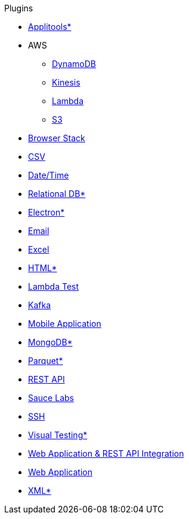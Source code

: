 .Plugins
* xref:plugin-applitools.adoc[Applitools*]
* AWS
** xref:plugin-aws-dynamodb.adoc[DynamoDB]
** xref:plugin-aws-kinesis.adoc[Kinesis]
** xref:plugin-aws-lambda.adoc[Lambda]
** xref:plugin-aws-s3.adoc[S3]
* xref:plugin-browser-stack.adoc[Browser Stack]
* xref:plugin-csv.adoc[CSV]
* xref:plugin-datetime.adoc[Date/Time]
* xref:plugin-db.adoc[Relational DB*]
* xref:plugin-electron.adoc[Electron*]
* xref:plugin-email.adoc[Email]
* xref:plugin-excel.adoc[Excel]
* xref:plugin-html.adoc[HTML*]
* xref:plugin-lambda-test.adoc[Lambda Test]
* xref:plugin-kafka.adoc[Kafka]
* xref:plugin-mobile-app.adoc[Mobile Application]
* xref:plugin-mongodb.adoc[MongoDB*]
* xref:plugin-parquet.adoc[Parquet*]
* xref:plugin-rest-api.adoc[REST API]
* xref:plugin-sauce-labs.adoc[Sauce Labs]
* xref:plugin-ssh.adoc[SSH]
* xref:plugin-visual.adoc[Visual Testing*]
* xref:plugin-web-app-to-rest-api.adoc[Web Application & REST API Integration]
* xref:plugin-web-app.adoc[Web Application]
* xref:plugin-xml.adoc[XML*]
